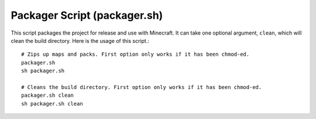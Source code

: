 Packager Script (packager.sh)
=============================

This script packages the project for release and use with Minecraft. It can take one optional argument, ``clean``, which will clean the build directory. Here is the usage of this script.::

  # Zips up maps and packs. First option only works if it has been chmod-ed.
  packager.sh
  sh packager.sh

  # Cleans the build directory. First option only works if it has been chmod-ed.
  packager.sh clean
  sh packager.sh clean
